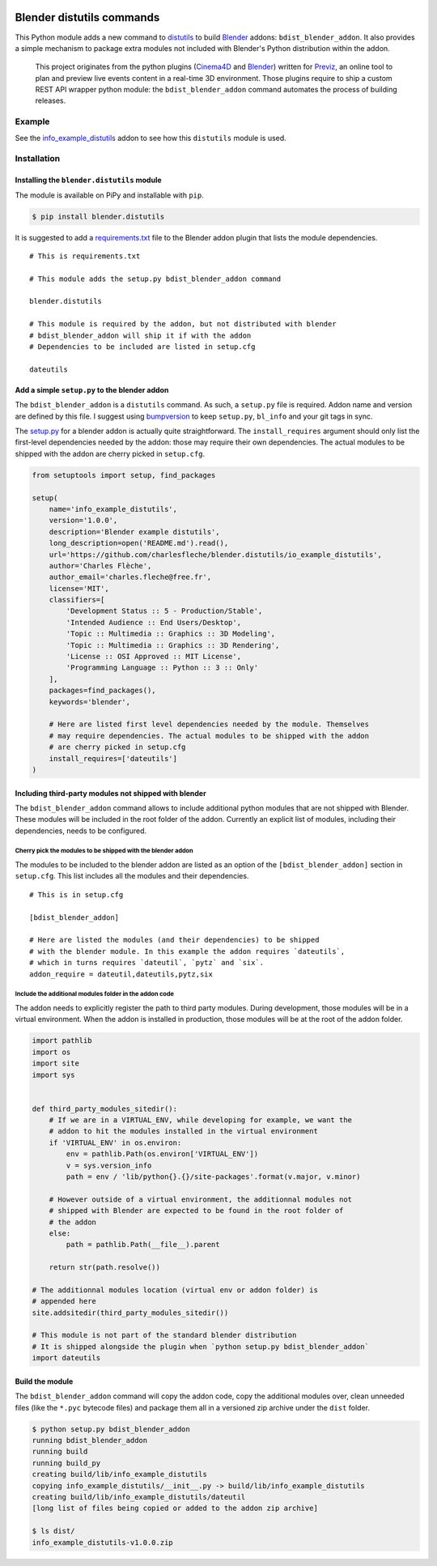 .. image:: https://badge.fury.io/py/blender.distutils.svg
    :target: https://badge.fury.io/py/blender.distutils

Blender distutils commands
==========================

This Python module adds a new command to
`distutils <https://docs.python.org/3/library/distutils.html>`_ to build `Blender <https://blender.org>`__ addons: ``bdist_blender_addon``. It also provides a simple mechanism to package extra modules not included with Blender's Python distribution within the addon.

    This project originates from the python plugins (`Cinema4D <https://github.com/Previz-app/Py-Previz>`_ and `Blender <https://github.com/Previz-app/io_scene_previz/>`_) written for `Previz <https://previz.co/>`_, an online tool to plan and preview live events content in a real-time 3D environment. Those plugins require to ship a custom REST API wrapper python module: the ``bdist_blender_addon`` command automates the process of building releases.

Example
-------

See the `info_example_distutils <examples/info_example_distutils>`_ addon to see how this ``distutils`` module is used.

Installation
------------

Installing the ``blender.distutils`` module
~~~~~~~~~~~~~~~~~~~~~~~~~~~~~~~~~~~~~~~~~~~

The module is available on PiPy and installable with ``pip``.

.. code:: sh

    $ pip install blender.distutils

It is suggested to add a
`requirements.txt <examples/info_example_distutils/requirements.txt>`_ file to the Blender addon plugin that lists the module dependencies.

::

    # This is requirements.txt

    # This module adds the setup.py bdist_blender_addon command

    blender.distutils

    # This module is required by the addon, but not distributed with blender
    # bdist_blender_addon will ship it if with the addon
    # Dependencies to be included are listed in setup.cfg

    dateutils

Add a simple ``setup.py`` to the blender addon
~~~~~~~~~~~~~~~~~~~~~~~~~~~~~~~~~~~~~~~~~~~~~~

The ``bdist_blender_addon`` is a ``distutils`` command. As such, a ``setup.py`` file is required. Addon name and version are defined by this file. I suggest using `bumpversion <https://github.com/peritus/bumpversion>`_ to keep ``setup.py``, ``bl_info`` and your git tags in sync.

The `setup.py <examples/info_example_distutils/setup.py>`_ for a blender addon is actually quite straightforward. The ``install_requires`` argument should only list the first-level dependencies needed by the addon: those may require their own dependencies. The actual modules to be shipped with the addon are cherry picked in ``setup.cfg``.

.. code:: python

    from setuptools import setup, find_packages

    setup(
        name='info_example_distutils',
        version='1.0.0',
        description='Blender example distutils',
        long_description=open('README.md').read(),
        url='https://github.com/charlesfleche/blender.distutils/io_example_distutils',
        author='Charles Flèche',
        author_email='charles.fleche@free.fr',
        license='MIT',
        classifiers=[
            'Development Status :: 5 - Production/Stable',
            'Intended Audience :: End Users/Desktop',
            'Topic :: Multimedia :: Graphics :: 3D Modeling',
            'Topic :: Multimedia :: Graphics :: 3D Rendering',
            'License :: OSI Approved :: MIT License',
            'Programming Language :: Python :: 3 :: Only'
        ],
        packages=find_packages(),
        keywords='blender',

        # Here are listed first level dependencies needed by the module. Themselves
        # may require dependencies. The actual modules to be shipped with the addon
        # are cherry picked in setup.cfg
        install_requires=['dateutils']
    )

Including third-party modules not shipped with blender
~~~~~~~~~~~~~~~~~~~~~~~~~~~~~~~~~~~~~~~~~~~~~~~~~~~~~~

The ``bdist_blender_addon`` command allows to include additional python
modules that are not shipped with Blender. These modules will be
included in the root folder of the addon. Currently an explicit list of
modules, including their dependencies, needs to be configured.

Cherry pick the modules to be shipped with the blender addon
^^^^^^^^^^^^^^^^^^^^^^^^^^^^^^^^^^^^^^^^^^^^^^^^^^^^^^^^^^^^

The modules to be included to the blender addon are listed as an option
of the ``[bdist_blender_addon]`` section in ``setup.cfg``. This list
includes all the modules and their dependencies.

::

    # This is in setup.cfg

    [bdist_blender_addon]

    # Here are listed the modules (and their dependencies) to be shipped
    # with the blender module. In this example the addon requires `dateutils`,
    # which in turns requires `dateutil`, `pytz` and `six`.
    addon_require = dateutil,dateutils,pytz,six

Include the additional modules folder in the addon code
^^^^^^^^^^^^^^^^^^^^^^^^^^^^^^^^^^^^^^^^^^^^^^^^^^^^^^^

The addon needs to explicitly register the path to third party modules.
During development, those modules will be in a virtual environment. When
the addon is installed in production, those modules will be at the root
of the addon folder.

.. code:: python

    import pathlib
    import os
    import site
    import sys


    def third_party_modules_sitedir():
        # If we are in a VIRTUAL_ENV, while developing for example, we want the
        # addon to hit the modules installed in the virtual environment
        if 'VIRTUAL_ENV' in os.environ:
            env = pathlib.Path(os.environ['VIRTUAL_ENV'])
            v = sys.version_info
            path = env / 'lib/python{}.{}/site-packages'.format(v.major, v.minor)

        # However outside of a virtual environment, the additionnal modules not
        # shipped with Blender are expected to be found in the root folder of
        # the addon
        else:
            path = pathlib.Path(__file__).parent

        return str(path.resolve())

    # The additionnal modules location (virtual env or addon folder) is
    # appended here
    site.addsitedir(third_party_modules_sitedir())

    # This module is not part of the standard blender distribution
    # It is shipped alongside the plugin when `python setup.py bdist_blender_addon`
    import dateutils

Build the module
~~~~~~~~~~~~~~~~

The ``bdist_blender_addon`` command will copy the addon code, copy the
additional modules over, clean unneeded files (like the ``*.pyc``
bytecode files) and package them all in a versioned zip archive under
the ``dist`` folder.

.. code:: bash

    $ python setup.py bdist_blender_addon
    running bdist_blender_addon
    running build
    running build_py
    creating build/lib/info_example_distutils
    copying info_example_distutils/__init__.py -> build/lib/info_example_distutils
    creating build/lib/info_example_distutils/dateutil
    [long list of files being copied or added to the addon zip archive]

    $ ls dist/
    info_example_distutils-v1.0.0.zip
